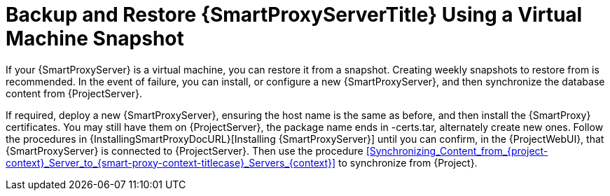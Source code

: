 [id="backup-and-restore-{smart-proxy-context}-using-a-virtual-machine-snapshot_{context}"]
= Backup and Restore {SmartProxyServerTitle} Using a Virtual Machine Snapshot

If your {SmartProxyServer} is a virtual machine, you can restore it from a snapshot.
Creating weekly snapshots to restore from is recommended.
In the event of failure, you can install, or configure a new {SmartProxyServer}, and then synchronize the database content from {ProjectServer}.

If required, deploy a new {SmartProxyServer}, ensuring the host name is the same as before, and then install the {SmartProxy} certificates.
You may still have them on {ProjectServer}, the package name ends in -certs.tar, alternately create new ones.
Follow the procedures in {InstallingSmartProxyDocURL}[Installing {SmartProxyServer}] until you can confirm, in the {ProjectWebUI}, that {SmartProxyServer} is connected to {ProjectServer}.
Then use the procedure xref:Synchronizing_Content_from_{project-context}_Server_to_{smart-proxy-context-titlecase}_Servers_{context}[] to synchronize from {Project}.
